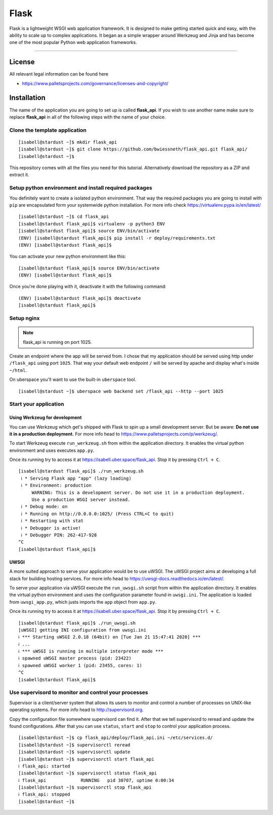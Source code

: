 #########
Flask
#########

Flask is a lightweight WSGI web application framework. It is designed to make getting started quick and easy, with the ability to scale up to complex applications. It began as a simple wrapper around Werkzeug and Jinja and has become one of the most popular Python web application frameworks.

----

License
=======

All relevant legal information can be found here

* https://www.palletsprojects.com/governance/licenses-and-copyright/



Installation
============

The name of the application you are going to set up is called **flask_api**.
If you wish to use another name make sure to replace **flask_api** in all of the following steps with the name of your choice.



Clone the template application
------------------------------

::

  [isabell@stardust ~]$ mkdir flask_api
  [isabell@stardust ~]$ git clone https://github.com/bwiessneth/flask_api.git flask_api/
  [isabell@stardust ~]$

This repository comes with all the files you need for this tutorial.
Alternatively download the repository as a ZIP and extract it.



Setup python environment and install required packages
------------------------------------------------------

You definitely want to create a isolated python environment. That way the required packages you are going to install with ``pip`` are encapsulated form your systemwide python installation. For more info check https://virtualenv.pypa.io/en/latest/

::

  [isabell@stardust ~]$ cd flask_api
  [isabell@stardust flask_api]$ virtualenv -p python3 ENV
  [isabell@stardust flask_api]$ source ENV/bin/activate
  (ENV) [isabell@stardust flask_api]$ pip install -r deploy/requirements.txt
  (ENV) [isabell@stardust flask_api]$ 

You can activate your new python environment like this:

::

  [isabell@stardust flask_api]$ source ENV/bin/activate
  (ENV) [isabell@stardust flask_api]$

Once you're done playing with it, deactivate it with the following command:

::
  
  (ENV) [isabell@stardust flask_api]$ deactivate
  [isabell@stardust flask_api]$ 



Setup nginx
-----------


.. note::

    flask_api is running on port 1025.


Create an endpoint where the app will be served from. I chose that my application should be served using http under ``/flask_api`` using port ``1025``.
That way your default web endpoint ``/`` will be served by apache and display what's inside ``~/html``. 

On uberspace you'll want to use the built-in ``uberspace`` tool.

:: 

  [isabell@stardust ~]$ uberspace web backend set /flask_api --http --port 1025



Start your application 
----------------------

Using Werkzeug for development
^^^^^^^^^^^^^^^^^^^^^^^^^^^^^^

You can use Werkzeug which get's shipped with Flask to spin up a small development server. But be aware: **Do not use it in a production deployment.** For more info head to https://www.palletsprojects.com/p/werkzeug/.

To start Werkzeug execute ``run_werkzeug.sh`` from within the application directory.
It enables the virtual python environment and uses executes ``app.py``.

Once its running try to access it at https://isabell.uber.space/flask_api. Stop it by pressing ``Ctrl + C``.

::

  [isabell@stardust flask_api]$ ./run_werkzeug.sh
   ℹ * Serving Flask app "app" (lazy loading)
   ℹ * Environment: production
       WARNING: This is a development server. Do not use it in a production deployment.
       Use a production WSGI server instead.
   ℹ * Debug mode: on
   ℹ * Running on http://0.0.0.0:1025/ (Press CTRL+C to quit)
   ℹ * Restarting with stat
   ℹ * Debugger is active!
   ℹ * Debugger PIN: 262-417-928
  ^C
  [isabell@stardust flask_api]$




UWSGI
^^^^^

A more suited approach to serve your application would be to use uWSGI.
The uWSGI project aims at developing a full stack for building hosting services.  For more info head to https://uwsgi-docs.readthedocs.io/en/latest/.

To serve your application via uWSGI execute the ``run_uwsgi.sh`` script from within the application directory.
It enables the virtual python environment and uses the configuration parameter found in ``uwsgi.ini``.
The application is loaded from ``uwsgi_app.py``, which justs imports the ``app`` object from ``app.py``.

Once its running try to access it at https://isabell.uber.space/flask_api. Stop it by pressing ``Ctrl + C``.

::

  [isabell@stardust flask_api]$ ./run_uwsgi.sh
  [uWSGI] getting INI configuration from uwsgi.ini
  ℹ *** Starting uWSGI 2.0.18 (64bit) on [Tue Jan 21 15:47:41 2020] ***
  ℹ ...
  ℹ *** uWSGI is running in multiple interpreter mode ***
  ℹ spawned uWSGI master process (pid: 23422)
  ℹ spawned uWSGI worker 1 (pid: 23455, cores: 1)
  ^C
  [isabell@stardust flask_api]$


Use supervisord to monitor and control your processes 
-----------------------------------------------------

Supervisor is a client/server system that allows its users to monitor and control a number of processes on UNIX-like operating systems.
For more info head to http://supervisord.org.

Copy the configuration file somewhere supervisord can find it. After that we tell supervisord to reread and update the found configurations. After that you can use ``status``, ``start`` and ``stop`` to control your application process.

::

  [isabell@stardust ~]$ cp flask_api/deploy/flask_api.ini ~/etc/services.d/
  [isabell@stardust ~]$ supervisorctl reread
  [isabell@stardust ~]$ supervisorctl update
  [isabell@stardust ~]$ supervisorctl start flask_api
  ℹ flask_api: started
  [isabell@stardust ~]$ supervisorctl status flask_api  
  ℹ flask_api             RUNNING   pid 30707, uptime 0:00:34
  [isabell@stardust ~]$ supervisorctl stop flask_api
  ℹ flask_api: stopped
  [isabell@stardust ~]$ 
